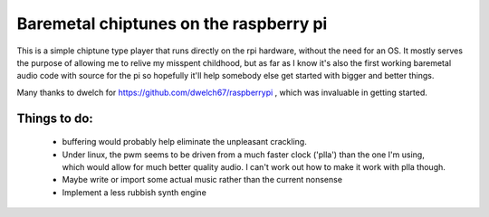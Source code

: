 Baremetal chiptunes on the raspberry pi
=======================================

This is a simple chiptune type player that runs directly on the rpi hardware,
without the need for an OS. It mostly serves the purpose of allowing me to
relive my misspent childhood, but as far as I know it's also the first working
baremetal audio code with source for the pi so hopefully it'll help somebody
else get started with bigger and better things.

Many thanks to dwelch for https://github.com/dwelch67/raspberrypi , which was
invaluable in getting started.

Things to do:
-------------
 * buffering would probably help eliminate the unpleasant crackling.
 * Under linux, the pwm seems to be driven from a much faster clock ('plla')
   than the one I'm using, which would allow for much better quality audio. I
   can't work out how to make it work with plla though.
 * Maybe write or import some actual music rather than the current nonsense
 * Implement a less rubbish synth engine

